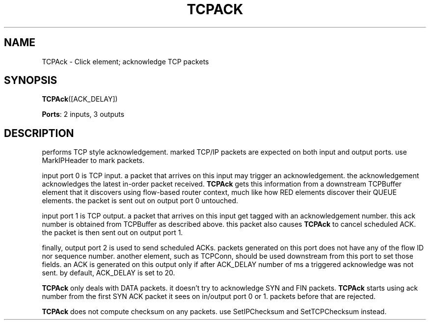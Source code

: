 .\" -*- mode: nroff -*-
.\" Generated by 'click-elem2man' from '../elements/local/tcpack.hh:8'
.de M
.IR "\\$1" "(\\$2)\\$3"
..
.de RM
.RI "\\$1" "\\$2" "(\\$3)\\$4"
..
.TH "TCPACK" 7click "12/Oct/2017" "Click"
.SH "NAME"
TCPAck \- Click element;
acknowledge TCP packets
.SH "SYNOPSIS"
\fBTCPAck\fR([ACK_DELAY])

\fBPorts\fR: 2 inputs, 3 outputs
.br
.SH "DESCRIPTION"
performs TCP style acknowledgement. marked TCP/IP packets are expected on
both input and output ports. use MarkIPHeader to mark packets.
.PP
input port 0 is TCP input. a packet that arrives on this input may trigger
an acknowledgement. the acknowledgement acknowledges the latest in-order
packet received. \fBTCPAck\fR gets this information from a downstream TCPBuffer
element that it discovers using flow-based router context, much like how
RED elements discover their QUEUE elements. the packet is sent out on
output port 0 untouched.
.PP
input port 1 is TCP output. a packet that arrives on this input get tagged
with an acknowledgement number. this ack number is obtained from TCPBuffer
as described above. this packet also causes \fBTCPAck\fR to cancel scheduled ACK.
the packet is then sent out on output port 1.
.PP
finally, output port 2 is used to send scheduled ACKs. packets generated on
this port does not have any of the flow ID nor sequence number. another
element, such as TCPConn, should be used downstream from this port to set
those fields. an ACK is generated on this output only if after ACK_DELAY
number of ms a triggered acknowledge was not sent. by default, ACK_DELAY is
set to 20.
.PP
\fBTCPAck\fR only deals with DATA packets. it doesn't try to acknowledge SYN and
FIN packets. \fBTCPAck\fR starts using ack number from the first SYN ACK packet
it sees on in/output port 0 or 1. packets before that are rejected.
.PP
\fBTCPAck\fR does not compute checksum on any packets. use SetIPChecksum and
SetTCPChecksum instead.

